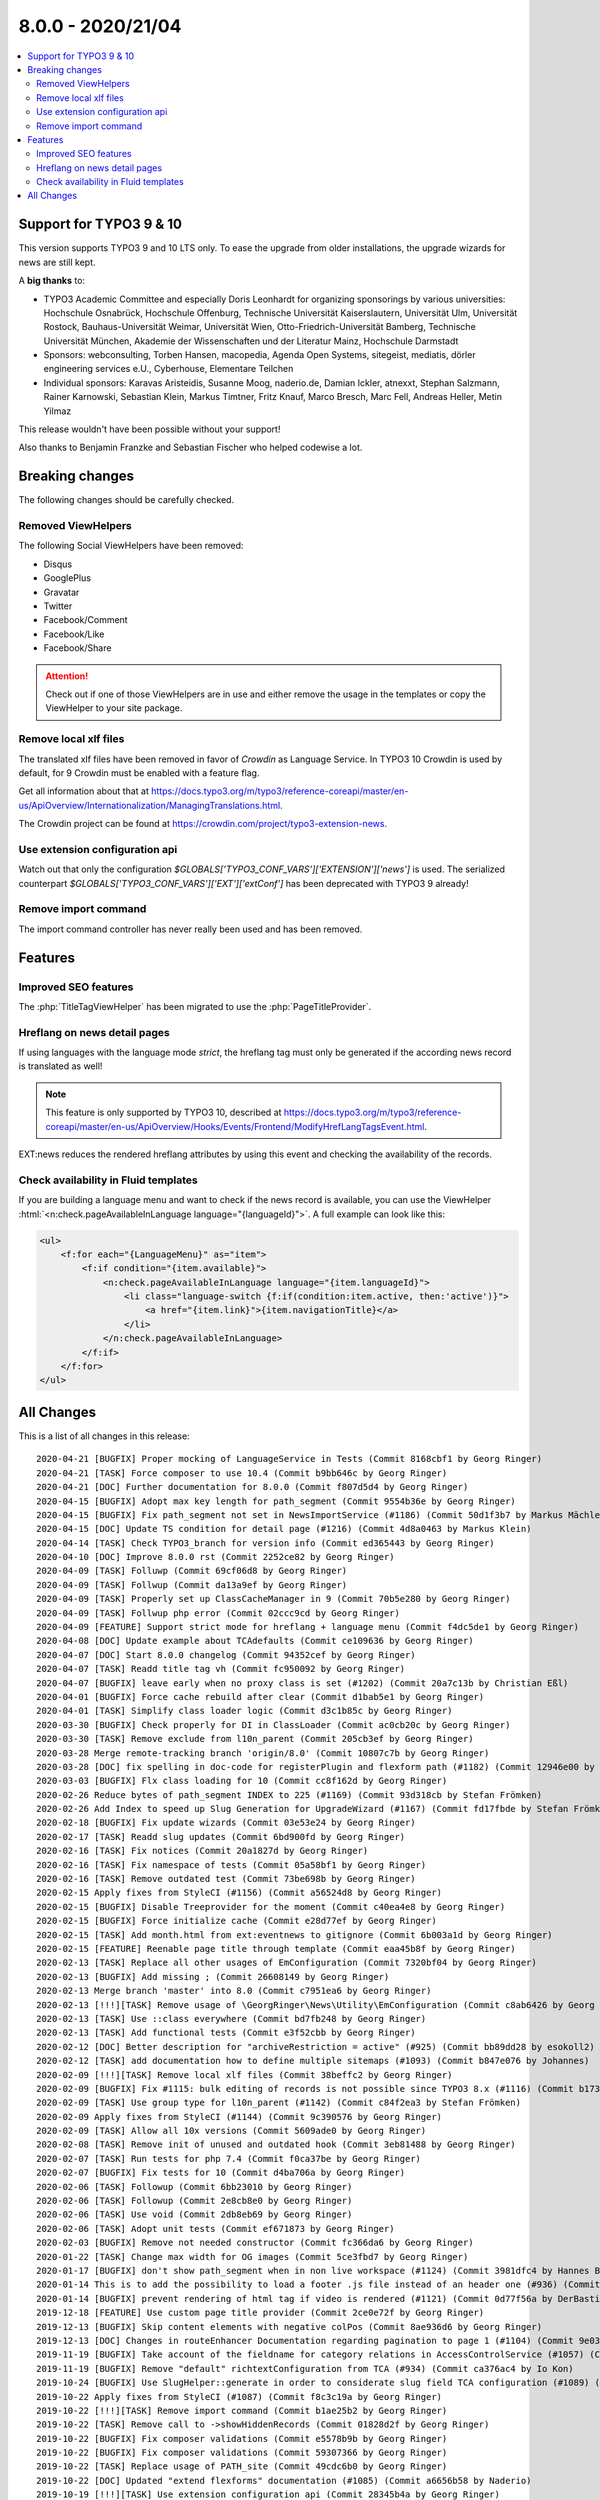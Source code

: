8.0.0 - 2020/21/04
==================

.. contents::
        :local:
        :depth: 3


Support for TYPO3 9 & 10
------------------------
This version supports TYPO3 9 and 10 LTS only. To ease the upgrade from older installations, the upgrade wizards for news are still kept.

A **big thanks** to:

- TYPO3 Academic Committee and especially Doris Leonhardt for organizing sponsorings by various universities: Hochschule Osnabrück, Hochschule Offenburg, Technische Universität Kaiserslautern, Universität Ulm, Universität Rostock, Bauhaus-Universität Weimar, Universität Wien, Otto-Friedrich-Universität Bamberg, Technische Universität München, Akademie der Wissenschaften und der Literatur Mainz, Hochschule Darmstadt
- Sponsors: webconsulting, Torben Hansen, macopedia, Agenda Open Systems, sitegeist, mediatis, dörler engineering services e.U., Cyberhouse, Elementare Teilchen
- Individual sponsors: Karavas Aristeidis, Susanne Moog, naderio.de, Damian Ickler, atnexxt, Stephan Salzmann, Rainer Karnowski, Sebastian Klein, Markus Timtner, Fritz Knauf, Marco Bresch, Marc Fell, Andreas Heller, Metin Yilmaz

This release wouldn't have been possible without your support!

Also thanks to Benjamin Franzke and Sebastian Fischer who helped codewise a lot.


Breaking changes
----------------
The following changes should be carefully checked.

Removed ViewHelpers
^^^^^^^^^^^^^^^^^^^
The following Social ViewHelpers have been removed:

* Disqus
* GooglePlus
* Gravatar
* Twitter
* Facebook/Comment
* Facebook/Like
* Facebook/Share

.. attention::

   Check out if one of those ViewHelpers are in use and either remove the usage in the templates or copy the ViewHelper to your site package.

Remove local xlf files
^^^^^^^^^^^^^^^^^^^^^^
The translated xlf files have been removed in favor of *Crowdin* as Language Service. In TYPO3 10 Crowdin is used by default, for 9 Crowdin must be enabled with a feature flag.

Get all information about that at https://docs.typo3.org/m/typo3/reference-coreapi/master/en-us/ApiOverview/Internationalization/ManagingTranslations.html.

The Crowdin project can be found at https://crowdin.com/project/typo3-extension-news.

Use extension configuration api
^^^^^^^^^^^^^^^^^^^^^^^^^^^^^^^
Watch out that only the configuration `$GLOBALS[’TYPO3_CONF_VARS']['EXTENSION']['news']` is used.
The serialized counterpart `$GLOBALS['TYPO3_CONF_VARS']['EXT']['extConf']` has been deprecated with TYPO3 9 already!

Remove import command
^^^^^^^^^^^^^^^^^^^^^
The import command controller has never really been used and has been removed.

Features
--------

Improved SEO features
^^^^^^^^^^^^^^^^^^^^^
The :php:`TitleTagViewHelper` has been migrated to use the :php:`PageTitleProvider`.


Hreflang on news detail pages
^^^^^^^^^^^^^^^^^^^^^^^^^^^^^
If using languages with the language mode `strict`, the hreflang tag must only be generated if the according news record is translated as well!

.. note::
   This feature is only supported by TYPO3 10, described at https://docs.typo3.org/m/typo3/reference-coreapi/master/en-us/ApiOverview/Hooks/Events/Frontend/ModifyHrefLangTagsEvent.html.

EXT:news reduces the rendered hreflang attributes by using this event and checking the availability of the records.

Check availability in Fluid templates
^^^^^^^^^^^^^^^^^^^^^^^^^^^^^^^^^^^^^
If you are building a language menu and want to check if the news record is available, you can use the ViewHelper
:html:`<n:check.pageAvailableInLanguage language="{languageId}">`. A full example can look like this:

.. code-block:: html

   <ul>
       <f:for each="{LanguageMenu}" as="item">
           <f:if condition="{item.available}">
               <n:check.pageAvailableInLanguage language="{item.languageId}">
                   <li class="language-switch {f:if(condition:item.active, then:'active')}">
                       <a href="{item.link}">{item.navigationTitle}</a>
                   </li>
               </n:check.pageAvailableInLanguage>
           </f:if>
       </f:for>
   </ul>


All Changes
-----------
This is a list of all changes in this release: ::

   2020-04-21 [BUGFIX] Proper mocking of LanguageService in Tests (Commit 8168cbf1 by Georg Ringer)
   2020-04-21 [TASK] Force composer to use 10.4 (Commit b9bb646c by Georg Ringer)
   2020-04-21 [DOC] Further documentation for 8.0.0 (Commit f807d5d4 by Georg Ringer)
   2020-04-15 [BUGFIX] Adopt max key length for path_segment (Commit 9554b36e by Georg Ringer)
   2020-04-15 [BUGFIX] Fix path_segment not set in NewsImportService (#1186) (Commit 50d1f3b7 by Markus Mächler)
   2020-04-15 [DOC] Update TS condition for detail page (#1216) (Commit 4d8a0463 by Markus Klein)
   2020-04-14 [TASK] Check TYPO3_branch for version info (Commit ed365443 by Georg Ringer)
   2020-04-10 [DOC] Improve 8.0.0 rst (Commit 2252ce82 by Georg Ringer)
   2020-04-09 [TASK] Folluwp (Commit 69cf06d8 by Georg Ringer)
   2020-04-09 [TASK] Follwup (Commit da13a9ef by Georg Ringer)
   2020-04-09 [TASK] Properly set up ClassCacheManager in 9 (Commit 70b5e280 by Georg Ringer)
   2020-04-09 [TASK] Follwup php error (Commit 02ccc9cd by Georg Ringer)
   2020-04-09 [FEATURE] Support strict mode for hreflang + language menu (Commit f4dc5de1 by Georg Ringer)
   2020-04-08 [DOC] Update example about TCAdefaults (Commit ce109636 by Georg Ringer)
   2020-04-07 [DOC] Start 8.0.0 changelog (Commit 94352cef by Georg Ringer)
   2020-04-07 [TASK] Readd title tag vh (Commit fc950092 by Georg Ringer)
   2020-04-07 [BUGFIX] leave early when no proxy class is set (#1202) (Commit 20a7c13b by Christian Eßl)
   2020-04-01 [BUGFIX] Force cache rebuild after clear (Commit d1bab5e1 by Georg Ringer)
   2020-04-01 [TASK] Simplify class loader logic (Commit d3c1b85c by Georg Ringer)
   2020-03-30 [BUGFIX] Check properly for DI in ClassLoader (Commit ac0cb20c by Georg Ringer)
   2020-03-30 [TASK] Remove exclude from l10n_parent (Commit 205cb3ef by Georg Ringer)
   2020-03-28 Merge remote-tracking branch 'origin/8.0' (Commit 10807c7b by Georg Ringer)
   2020-03-28 [DOC] fix spelling in doc-code for registerPlugin and flexform path (#1182) (Commit 12946e00 by MonTea)
   2020-03-03 [BUGFIX] Flx class loading for 10 (Commit cc8f162d by Georg Ringer)
   2020-02-26 Reduce bytes of path_segment INDEX to 225 (#1169) (Commit 93d318cb by Stefan Frömken)
   2020-02-26 Add Index to speed up Slug Generation for UpgradeWizard (#1167) (Commit fd17fbde by Stefan Frömken)
   2020-02-18 [BUGFIX] Fix update wizards (Commit 03e53e24 by Georg Ringer)
   2020-02-17 [TASK] Readd slug updates (Commit 6bd900fd by Georg Ringer)
   2020-02-16 [TASK] Fix notices (Commit 20a1827d by Georg Ringer)
   2020-02-16 [TASK] Fix namespace of tests (Commit 05a58bf1 by Georg Ringer)
   2020-02-16 [TASK] Remove outdated test (Commit 73be698b by Georg Ringer)
   2020-02-15 Apply fixes from StyleCI (#1156) (Commit a56524d8 by Georg Ringer)
   2020-02-15 [BUGFIX] Disable Treeprovider for the moment (Commit c40ea4e8 by Georg Ringer)
   2020-02-15 [BUGFIX] Force initialize cache (Commit e28d77ef by Georg Ringer)
   2020-02-15 [TASK] Add month.html from ext:eventnews to gitignore (Commit 6b003a1d by Georg Ringer)
   2020-02-15 [FEATURE] Reenable page title through template (Commit eaa45b8f by Georg Ringer)
   2020-02-13 [TASK] Replace all other usages of EmConfiguration (Commit 7320bf04 by Georg Ringer)
   2020-02-13 [BUGFIX] Add missing ; (Commit 26608149 by Georg Ringer)
   2020-02-13 Merge branch 'master' into 8.0 (Commit c7951ea6 by Georg Ringer)
   2020-02-13 [!!!][TASK] Remove usage of \GeorgRinger\News\Utility\EmConfiguration (Commit c8ab6426 by Georg Ringer)
   2020-02-13 [TASK] Use ::class everywhere (Commit bd7fb248 by Georg Ringer)
   2020-02-13 [TASK] Add functional tests (Commit e3f52cbb by Georg Ringer)
   2020-02-12 [DOC] Better description for "archiveRestriction = active" (#925) (Commit bb89dd28 by esokoll2)
   2020-02-12 [TASK] add documentation how to define multiple sitemaps (#1093) (Commit b847e076 by Johannes)
   2020-02-09 [!!!][TASK] Remove local xlf files (Commit 38beffc2 by Georg Ringer)
   2020-02-09 [BUGFIX] Fix #1115: bulk editing of records is not possible since TYPO3 8.x (#1116) (Commit b17358ff by Dmitry Dulepov)
   2020-02-09 [TASK] Use group type for l10n_parent (#1142) (Commit c84f2ea3 by Stefan Frömken)
   2020-02-09 Apply fixes from StyleCI (#1144) (Commit 9c390576 by Georg Ringer)
   2020-02-09 [TASK] Allow all 10x versions (Commit 5609ade0 by Georg Ringer)
   2020-02-08 [TASK] Remove init of unused and outdated hook (Commit 3eb81488 by Georg Ringer)
   2020-02-07 [TASK] Run tests for php 7.4 (Commit f0ca37be by Georg Ringer)
   2020-02-07 [BUGFIX] Fix tests for 10 (Commit d4ba706a by Georg Ringer)
   2020-02-06 [TASK] Followup (Commit 6bb23010 by Georg Ringer)
   2020-02-06 [TASK] Followup (Commit 2e8cb8e0 by Georg Ringer)
   2020-02-06 [TASK] Use void (Commit 2db8eb69 by Georg Ringer)
   2020-02-06 [TASK] Adopt unit tests (Commit ef671873 by Georg Ringer)
   2020-02-03 [BUGFIX] Remove not needed constructor (Commit fc366da6 by Georg Ringer)
   2020-01-22 [TASK] Change max width for OG images (Commit 5ce3fbd7 by Georg Ringer)
   2020-01-17 [BUGFIX] don't show path_segment when in non live workspace (#1124) (Commit 3981dfc4 by Hannes Bochmann)
   2020-01-14 This is to add the possibility to load a footer .js file instead of an header one (#936) (Commit dcb54175 by Nalmar-x)
   2020-01-14 [BUGFIX] prevent rendering of html tag if video is rendered (#1121) (Commit 0d77f56a by DerBasti)
   2019-12-18 [FEATURE] Use custom page title provider (Commit 2ce0e72f by Georg Ringer)
   2019-12-13 [BUGFIX] Skip content elements with negative colPos (Commit 8ae936d6 by Georg Ringer)
   2019-12-13 [DOC] Changes in routeEnhancer Documentation regarding pagination to page 1 (#1104) (Commit 9e037721 by esokoll2)
   2019-11-19 [BUGFIX] Take account of the fieldname for category relations in AccessControlService (#1057) (Commit 93d07ec2 by Thomas Scholze)
   2019-11-19 [BUGFIX] Remove "default" richtextConfiguration from TCA (#934) (Commit ca376ac4 by Io Kon)
   2019-10-24 [BUGFIX] Use SlugHelper::generate in order to considerate slug field TCA configuration (#1089) (Commit 964ded3b by Felix Nagel)
   2019-10-22 Apply fixes from StyleCI (#1087) (Commit f8c3c19a by Georg Ringer)
   2019-10-22 [!!!][TASK] Remove import command (Commit b1ae25b2 by Georg Ringer)
   2019-10-22 [TASK] Remove call to ->showHiddenRecords (Commit 01828d2f by Georg Ringer)
   2019-10-22 [BUGFIX] Fix composer validations (Commit e5578b9b by Georg Ringer)
   2019-10-22 [BUGFIX] Fix composer validations (Commit 59307366 by Georg Ringer)
   2019-10-22 [TASK] Replace usage of PATH_site (Commit 49cdc6b0 by Georg Ringer)
   2019-10-22 [DOC] Updated "extend flexforms" documentation (#1085) (Commit a6656b58 by Naderio)
   2019-10-19 [!!!][TASK] Use extension configuration api (Commit 28345b4a by Georg Ringer)
   2019-10-19 [TASK] Replace usage of GeneralUtility::devLog (Commit defec1eb by Georg Ringer)
   2019-10-19 [TASK] Use LanguageAspect in SimplePrevNextVh (Commit 8b5704cc by Georg Ringer)
   2019-10-19 Apply fixes from StyleCI (#1081) (Commit d22f36d0 by Georg Ringer)
   2019-10-19 [TASK] Use proper method to set meta tags (Commit c3fc5f7b by Georg Ringer)
   2019-10-19 [BUGFIX] Fix tag assigned in unit test for news (#1073) (Commit 857aee48 by Klaus Hörmann-Engl)
   2019-10-19 [!!!][TASK] Remove usage of removed disqus VH (Commit b08d5304 by Georg Ringer)
   2019-10-19 [!!!][TASK] Set an action in action link of DateMenu (Commit cadc3024 by Georg Ringer)
   2019-10-19 [TASK] Replace usage of $GLOBALS['TSFE']->tmpl->getFileName (Commit 43469c65 by Georg Ringer)
   2019-10-17 [BUGFIX] Fix docblock issues (Commit 3237f099 by Georg Ringer)
   2019-10-15 [TASK] Update TargetLinkViewHelper (Commit 834e1f13 by Georg Ringer)
   2019-10-13 [BUGFIX] Use correct url (Commit 988072b7 by Georg Ringer)
   2019-10-13 [TASK] Use proper routing in BE module (Commit 302e5bbd by Georg Ringer)
   2019-10-13 [BUGFIX] Fix TCA of checkoxes (Commit e1fbec05 by Georg Ringer)
   2019-10-13 [TASK] Use proper access to user tsconfig (Commit 534495ba by Georg Ringer)
   2019-10-13 [TASK] Use EXT:core instead of EXT:lang (Commit 6ef7294a by Georg Ringer)
   2019-10-13 [TASK] Use TYPO3\CMS\Core\Localization\LanguageService (Commit b86286da by Georg Ringer)
   2019-10-13 [TASK] Add persistence configuration (Commit 776f6184 by Georg Ringer)
   2019-10-10 [BUGFIX] prevent sanitizing title if title is not set in fieldArray (#1063) (Commit 7d61edce by DaRealFreak)
   2019-09-30 Update Index.rst (#1058) (Commit 5bd43900 by bahneclaussen)
   2019-09-25 [BUGFIX] Use correct time for hrDate in sitemaps (#1056) (Commit 84e73ed7 by Markus Klein)
   2019-09-25 [DOC] Add demo template for google news sitemap (#1055) (Commit 13e345ad by Markus Klein)
   2019-09-19 [BUGFIX] Remove slash in path_segement of news (TYPO3 8) (#1053) (Commit 0f0feefe by chris)
   2019-09-18 [FEATURE] Add Google News mode to xml sitemap provider (#1052) (Commit 5412f2b1 by Markus Klein)
   2019-09-18 [BUGFIX] Show internal or external news in shortcut render #1046 (#1047) (Commit 5d6c7320 by Guillaume Germain)
   2019-09-17 Return must be an array (#1050) (Commit 21a11d41 by Jo Hasenau)
   2019-09-11 [BUGFIX] Return true for executed wizard, also if no update queries necessary (#1033) (Commit 09115be8 by Jörg Kummer)
   2019-09-10 Apply fixes from StyleCI (#1043) (Commit 42146f61 by Georg Ringer)
   2019-09-09 [TASK] Remove version check from AddNewsToMenuProcessor (Commit 05899aa7 by Georg Ringer)
   2019-09-09 [TASK] Add strict type to Url Utility (Commit 8306a75b by Georg Ringer)
   2019-09-09 [TASK] Remove 9 checks in php (Commit e17c0a31 by Georg Ringer)
   2019-09-09 [TASK] Remove check for dd_googlesitemap (Commit eb97a76e by Georg Ringer)
   2019-09-09 [TASK] Use new annotations in models (Commit 05a24ef7 by Georg Ringer)
   2019-09-09 [TASK] Use correct AbstractConditionViewHelper class (Commit 5e5aae0b by Georg Ringer)
   2019-09-09 [TASK] Use correct interface in TargetLinkViewHelperTest (Commit 898409b8 by Georg Ringer)
   2019-09-09 [!!!][TASK] Refactor ViewHelpers (Commit 3514f0a7 by Georg Ringer)
   2019-09-09 [!!!][TASK] Start migration to 9-10 support (Commit f9e36e39 by Georg Ringer)
   2019-09-04 [TASK] Add new translations (Commit 1da3b709 by Georg Ringer)
   2019-09-03 [TASK] Add crowdin badge (Commit 4d2b91bd by Georg Ringer)
   2019-08-30 [TASK] Add a .gitignore (#1029) (Commit b5cf6acb by Oliver Klee)


This list has been created by using `git log 7.3.1..HEAD --abbrev-commit --pretty='%ad %s (Commit %h by %an)' --date=short`.
